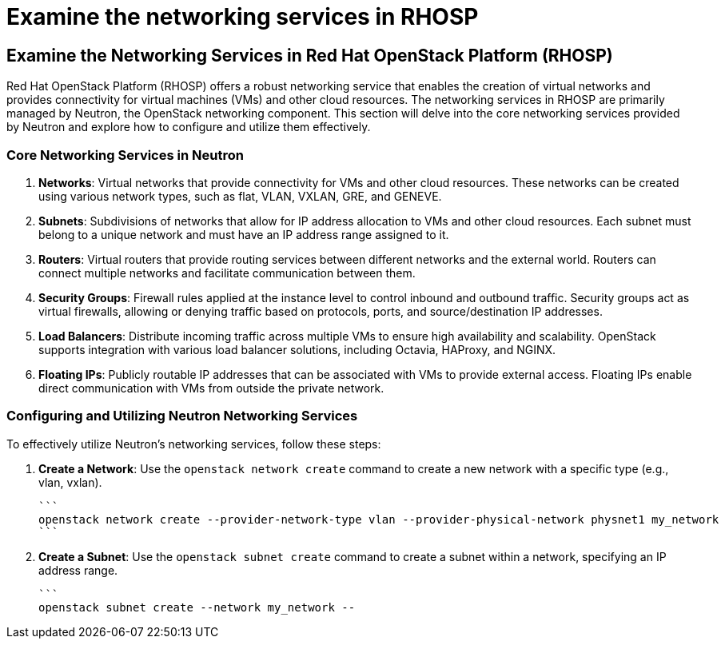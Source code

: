 #  Examine the networking services in RHOSP

== Examine the Networking Services in Red Hat OpenStack Platform (RHOSP)

Red Hat OpenStack Platform (RHOSP) offers a robust networking service that enables the creation of virtual networks and provides connectivity for virtual machines (VMs) and other cloud resources. The networking services in RHOSP are primarily managed by Neutron, the OpenStack networking component. This section will delve into the core networking services provided by Neutron and explore how to configure and utilize them effectively.

### Core Networking Services in Neutron

1. **Networks**: Virtual networks that provide connectivity for VMs and other cloud resources. These networks can be created using various network types, such as flat, VLAN, VXLAN, GRE, and GENEVE.

2. **Subnets**: Subdivisions of networks that allow for IP address allocation to VMs and other cloud resources. Each subnet must belong to a unique network and must have an IP address range assigned to it.

3. **Routers**: Virtual routers that provide routing services between different networks and the external world. Routers can connect multiple networks and facilitate communication between them.

4. **Security Groups**: Firewall rules applied at the instance level to control inbound and outbound traffic. Security groups act as virtual firewalls, allowing or denying traffic based on protocols, ports, and source/destination IP addresses.

5. **Load Balancers**: Distribute incoming traffic across multiple VMs to ensure high availability and scalability. OpenStack supports integration with various load balancer solutions, including Octavia, HAProxy, and NGINX.

6. **Floating IPs**: Publicly routable IP addresses that can be associated with VMs to provide external access. Floating IPs enable direct communication with VMs from outside the private network.

### Configuring and Utilizing Neutron Networking Services

To effectively utilize Neutron's networking services, follow these steps:

1. **Create a Network**: Use the `openstack network create` command to create a new network with a specific type (e.g., vlan, vxlan).

   ```
   openstack network create --provider-network-type vlan --provider-physical-network physnet1 my_network
   ```

2. **Create a Subnet**: Use the `openstack subnet create` command to create a subnet within a network, specifying an IP address range.

   ```
   openstack subnet create --network my_network --